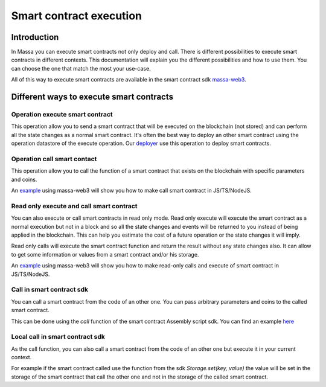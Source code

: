 ========================
Smart contract execution
========================

Introduction
============

In Massa you can execute smart contracts not only deploy and call.
There is different possibilities to execute smart contracts in different contexts.
This documentation will explain you the different possibilities and how to use them.
You can choose the one that match the most your use-case.

All of this way to execute smart contracts are available
in the smart contract sdk `massa-web3 <https://github.com/massalabs/massa-web3>`_.

Different ways to execute smart contracts
=========================================

Operation execute smart contract
--------------------------------

This operation allow you to send a smart contract 
that will be executed on the blockchain (not stored) and can perform all the state changes as a normal smart contract.
It's often the best way to deploy an other smart contract using the operation datastore of the execute operation.
Our `deployer <https://github.com/massalabs/massa-sc-toolkit/blob/main/packages/sc-deployer/src/index.ts>`_
use this operation to deploy smart contracts.

Operation call smart contact
----------------------------

This operation allow you to call the function of a smart contract that exists
on the blockchain with specific parameters and coins.

An `example <https://github.com/massalabs/massa-web3#smart-contract-read-and-write-calls>`_ using massa-web3 will
show you how to make call smart contract in JS/TS/NodeJS.

Read only execute and call smart contract
-----------------------------------------

You can also execute or call smart contracts in read only mode.
Read only execute will execute the smart contract as a normal execution but not in a block and so all the 
state changes and events will be returned to you instead of being applied in the blockchain.
This can help you estimate the cost of a future operation or the state changes it will imply.

Read only calls will execute the smart contract function and return the result without any state changes also.
It can allow to get some information or values from a smart contract and/or his storage.

An `example <https://github.com/massalabs/massa-web3#smart-contract-read-and-write-calls>`_ using massa-web3
will show you how to make read-only calls and execute of smart contract in JS/TS/NodeJS.

Call in smart contract sdk
--------------------------

You can call a smart contract from the code of an other one. You can pass arbitrary parameters and
coins to the called smart contract.

This can be done using the `call` function of the smart contract Assembly script sdk. You can find an example
`here <https://github.com/massalabs/massa-sc-examples/blob/main/games/tictactoe/smart-contract/assembly/main.ts>`_

Local call in smart contract sdk
--------------------------------

As the call function, you can also call a smart contract from the code of an other
one but execute it in your current context.

For example if the smart contract called use the function
from the sdk `Storage.set(key, value)` the value will be set in the storage of the smart contract
that call the other one and not in the storage of the called smart contract.
